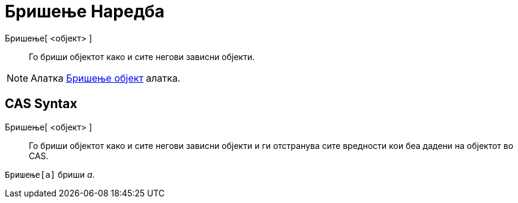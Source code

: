 = Бришење Наредба
:page-en: commands/Delete
ifdef::env-github[:imagesdir: /mk/modules/ROOT/assets/images]

Бришење[ <објект> ]::
  Го бриши објектот како и сите негови зависни објекти.

[NOTE]
====

Алатка xref:/tools/Бришење_на_објект.adoc[Бришење објект] алатка.

====

== CAS Syntax

Бришење[ <објект> ]::
  Го бриши објектот како и сите негови зависни објекти и ги отстранува сите вредности кои беа дадени на објектот во CAS.

[EXAMPLE]
====

`++Бришење[a]++` бриши _a_.

====
